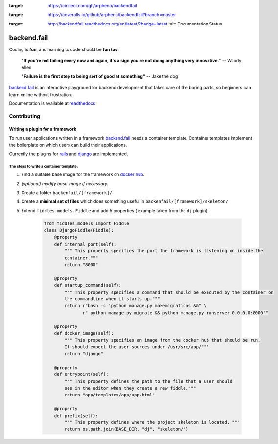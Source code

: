 .. image:: https://circleci.com/gh/arpheno/backendfail.svg?style=svg
:target: https://circleci.com/gh/arpheno/backendfail
    
.. image:: https://coveralls.io/repos/arpheno/backendfail/badge.svg?branch=master&service=github 
:target: https://coveralls.io/github/arpheno/backendfail?branch=master
    
.. image:: https://readthedocs.org/projects/backendfail/badge/?version=latest
:target: http://backendfail.readthedocs.org/en/latest/?badge=latest
    :alt: Documentation Status

backend.fail
============
Coding is **fun**, and learning to code should be **fun too**.


    **"If you're not failing every now and again, it's a sign you're not doing anything very innovative."**
    -- Woody Allen

    **"Failure is the first step to being sort of good at something"**
    -- Jake the dog

`backend.fail`_ is an interactive playground for backend development
that takes care of the boring parts, so beginners can learn online without frustration.

Documentation is available at readthedocs_

.. _readthedocs: http://backendfail.readthedocs.org/en/latest/

Contributing
------------
Writing a plugin for a framework
________________________________
To run user applications written in a framework `backend.fail`_ needs a container template.
Container templates implement the boilerplate on which users can build their applications.

Currently the plugins for rails_ and django_ are implemented.

The steps to write a container template:
########################################

#. Find a suitable base image for the framework on `docker hub`_.
#. *(optional) modify base image if necessary.*
#. Create a folder ``backenfail/[framework]/``
#. Create a **minimal set of files** which does something useful in ``backenfail/[framework]/skeleton/``
#. Extend ``fiddles.models.Fiddle`` and add 5 properties ( example taken from the ``dj`` plugin):

    .. code-block:: python

        from fiddles.models import Fiddle
        class DjangoFiddle(Fiddle):
            @property
            def internal_port(self):
                """ This property specifies the port the framework is listening on inside the
                container."""
                return "8000"

            @property
            def startup_command(self):
                """ This property specifies a command that should be executed by the container on
                the commandline when it starts up."""
                return r"bash -c 'python manage.py makemigrations &&" \
                       r" python manage.py migrate && python manage.py runserver 0.0.0.0:8000'"

            @property
            def docker_image(self):
                """ This property specifies an image from the docker hub that should be run.
                It should expect the user sources under /usr/src/app/"""
                return "django"

            @property
            def entrypoint(self):
                """ This property defines the path to the file that a user should
                see in the editor when they create a new fiddle."""
                return "app/templates/app/app.html"

            @property
            def prefix(self):
                """ This property defines where the project skeleton is located. """
                return os.path.join(BASE_DIR, "dj", "skeleton/")

.. _backend.fail: https://backend.fail/
.. _docker hub:  https://hub.docker.com/
.. _django: http://djangoproject.org/
.. _rails: http://rubyonrails.org/



